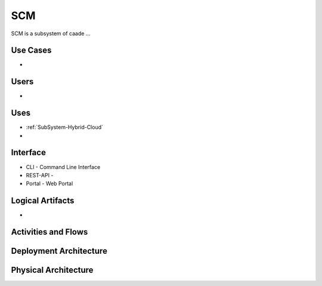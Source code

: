.. _SubSystem-SCM:

SCM
===
SCM is a subsystem of caade ...

Use Cases
---------
*

.. image:: UseCases.png

Users
-----
*

.. image:: UserInteraction.png

Uses
----

* :ref:`SubSystem-Hybrid-Cloud`
*

Interface
---------

* CLI - Command Line Interface
* REST-API -
* Portal - Web Portal

Logical Artifacts
-----------------
*

.. image:: Logical.png

Activities and Flows
--------------------

.. image:: Process.png

Deployment Architecture
-----------------------

.. image:: Deployment.png

Physical Architecture
---------------------

.. image:: Physical.png

